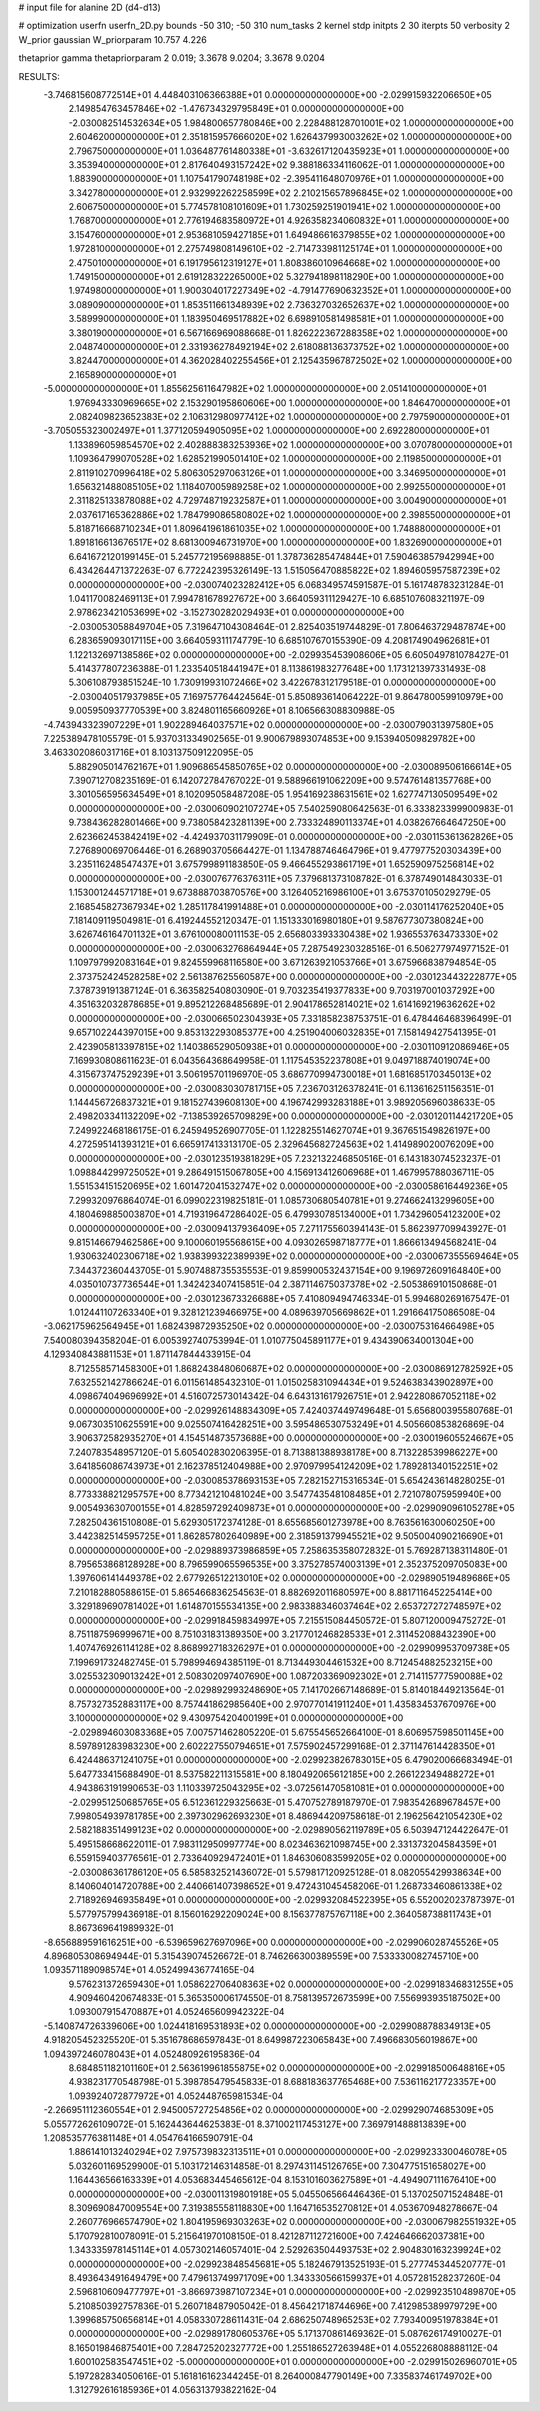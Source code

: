 # input file for alanine 2D (d4-d13)

# optimization
userfn       userfn_2D.py
bounds       -50 310; -50 310
num_tasks    2
kernel       stdp
initpts      2 30
iterpts      50
verbosity    2
W_prior      gaussian
W_priorparam 10.757 4.226

thetaprior gamma
thetapriorparam 2 0.019; 3.3678 9.0204; 3.3678 9.0204

RESULTS:
 -3.746815608772514E+01  4.448403106366388E+01  0.000000000000000E+00      -2.029915932206650E+05
  2.149854763457846E+02 -1.476734329795849E+01  0.000000000000000E+00      -2.030082514532634E+05
  1.984800657780846E+00  2.228488128701001E+02  1.000000000000000E+00       2.604620000000000E+01
  2.351815957666020E+02  1.626437993003262E+02  1.000000000000000E+00       2.796750000000000E+01
  1.036487761480338E+01 -3.632617120435923E+01  1.000000000000000E+00       3.353940000000000E+01
  2.817640493157242E+02  9.388186334116062E-01  1.000000000000000E+00       1.883900000000000E+01
  1.107541790748198E+02 -2.395411648070976E+01  1.000000000000000E+00       3.342780000000000E+01
  2.932992262258599E+02  2.210215657896845E+02  1.000000000000000E+00       2.606750000000000E+01
  5.774578108101609E+01  1.730259251901941E+02  1.000000000000000E+00       1.768700000000000E+01
  2.776194683580972E+01  4.926358234060832E+01  1.000000000000000E+00       3.154760000000000E+01
  2.953681059427185E+01  1.649486616379855E+02  1.000000000000000E+00       1.972810000000000E+01
  2.275749808149610E+02 -2.714733981125174E+01  1.000000000000000E+00       2.475010000000000E+01
  6.191795612319127E+01  1.808386010964668E+02  1.000000000000000E+00       1.749150000000000E+01
  2.619128322265000E+02  5.327941898118290E+00  1.000000000000000E+00       1.974980000000000E+01
  1.900304017227349E+02 -4.791477690632352E+01  1.000000000000000E+00       3.089090000000000E+01
  1.853511661348939E+02  2.736327032652637E+02  1.000000000000000E+00       3.589990000000000E+01
  1.183950469517882E+02  6.698910581498581E+01  1.000000000000000E+00       3.380190000000000E+01
  6.567166969088668E-01  1.826222367288358E+02  1.000000000000000E+00       2.048740000000000E+01
  2.331936278492194E+02  2.618088136373752E+02  1.000000000000000E+00       3.824470000000000E+01
  4.362028402255456E+01  2.125435967872502E+02  1.000000000000000E+00       2.165890000000000E+01
 -5.000000000000000E+01  1.855625611647982E+02  1.000000000000000E+00       2.051410000000000E+01
  1.976943330969665E+02  2.153290195860606E+00  1.000000000000000E+00       1.846470000000000E+01
  2.082409823652383E+02  2.106312980977412E+02  1.000000000000000E+00       2.797590000000000E+01
 -3.705055323002497E+01  1.377120594905095E+02  1.000000000000000E+00       2.692280000000000E+01
  1.133896059854570E+02  2.402888383253936E+02  1.000000000000000E+00       3.070780000000000E+01
  1.109364799070528E+02  1.628521990501410E+02  1.000000000000000E+00       2.119850000000000E+01
  2.811910270996418E+02  5.806305297063126E+01  1.000000000000000E+00       3.346950000000000E+01
  1.656321488085105E+02  1.118407005989258E+02  1.000000000000000E+00       2.992550000000000E+01
  2.311825133878088E+02  4.729748719232587E+01  1.000000000000000E+00       3.004900000000000E+01
  2.037617165362886E+02  1.784799086580802E+02  1.000000000000000E+00       2.398550000000000E+01
  5.818716668710234E+01  1.809641961861035E+02  1.000000000000000E+00       1.748880000000000E+01
  1.891816613676517E+02  8.681300946731970E+00  1.000000000000000E+00       1.832690000000000E+01       6.641672120199145E-01  5.245772195698885E-01       1.378736285474844E+01  7.590463857942994E+00  6.434264471372263E-07  6.772242395326149E-13
  1.515056470885822E+02  1.894605957587239E+02  0.000000000000000E+00      -2.030074023282412E+05       6.068349574591587E-01  5.161748783231284E-01       1.041170082469113E+01  7.994781678927672E+00  3.664059311129427E-10  6.685107608321197E-09
  2.978623421053699E+02 -3.152730282029493E+01  0.000000000000000E+00      -2.030053058849704E+05       7.319647104308464E-01  2.825403519744829E-01       7.806463729487874E+00  6.283659093017115E+00  3.664059311174779E-10  6.685107670155390E-09
  4.208174904962681E+01  1.122132697138586E+02  0.000000000000000E+00      -2.029935453908606E+05       6.605049781078427E-01  5.414377807236388E-01       1.233540518441947E+01  8.113861983277648E+00  1.173121397331493E-08  5.306108793851524E-10
  1.730919931072466E+02  3.422678312179518E-01  0.000000000000000E+00      -2.030040517937985E+05       7.169757764424564E-01  5.850893614064222E-01       9.864780059910979E+00  9.005950937770539E+00  3.824801165660926E+01  8.106566308830988E-05
 -4.743943323907229E+01  1.902289464037571E+02  0.000000000000000E+00      -2.030079031397580E+05       7.225389478105579E-01  5.937031334902565E-01       9.900679893074853E+00  9.153940509829782E+00  3.463302086031716E+01  8.103137509122095E-05
  5.882905014762167E+01  1.909686545850765E+02  0.000000000000000E+00      -2.030089506166614E+05       7.390712708235169E-01  6.142072784767022E-01       9.588966191062209E+00  9.574761481357768E+00  3.301056595634549E+01  8.102095058487208E-05
  1.954169238631561E+02  1.627747130509549E+02  0.000000000000000E+00      -2.030060902107274E+05       7.540259080642563E-01  6.333823399900983E-01       9.738436282801466E+00  9.738058423281139E+00  2.733324890113374E+01  4.038267664647250E+00
  2.623662453842419E+02 -4.424937031179909E-01  0.000000000000000E+00      -2.030115361362826E+05       7.276890069706446E-01  6.268903705664427E-01       1.134788746464796E+01  9.477977520303439E+00  3.235116248547437E+01  3.675799891183850E-05
  9.466455293861719E+01  1.652590975256814E+02  0.000000000000000E+00      -2.030076776376311E+05       7.379681373108782E-01  6.378749014843033E-01       1.153001244571718E+01  9.673888703870576E+00  3.126405216986100E+01  3.675370105029279E-05
  2.168545827367934E+02  1.285117841991488E+01  0.000000000000000E+00      -2.030114176252040E+05       7.181409119504981E-01  6.419244552120347E-01       1.151333016980180E+01  9.587677307380824E+00  3.626746164701132E+01  3.676100080011153E-05
  2.656803393330438E+02  1.936553763473330E+02  0.000000000000000E+00      -2.030063276864944E+05       7.287549230328516E-01  6.506277974977152E-01       1.109797992083164E+01  9.824559968116580E+00  3.671263921053766E+01  3.675966838794854E-05
  2.373752424528258E+02  2.561387625560587E+00  0.000000000000000E+00      -2.030123443222877E+05       7.378739191387124E-01  6.363582540803090E-01       9.703235419377833E+00  9.703197001037292E+00  4.351632032878685E+01  9.895212268485689E-01
  2.904178652814021E+02  1.614169219636262E+02  0.000000000000000E+00      -2.030066502304393E+05       7.331858238753751E-01  6.478446468396499E-01       9.657102244397015E+00  9.853132293085377E+00  4.251904006032835E+01  7.158149427541395E-01
  2.423905813397815E+02  1.140386529050938E+01  0.000000000000000E+00      -2.030110912086946E+05       7.169930808611623E-01  6.043564368649958E-01       1.117545352237808E+01  9.049718874019074E+00  4.315673747529239E+01  3.506195701196970E-05
  3.686770994730018E+01  1.681685170345013E+02  0.000000000000000E+00      -2.030083030781715E+05       7.236703126378241E-01  6.113616251156351E-01       1.144456726837321E+01  9.181527439608130E+00  4.196742993283188E+01  3.989205696038633E-05
  2.498203341132209E+02 -7.138539265709829E+00  0.000000000000000E+00      -2.030120114421720E+05       7.249922468186175E-01  6.245949526907705E-01       1.122825514627074E+01  9.367651549826197E+00  4.272595141393121E+01  6.665917413313170E-05
  2.329645682724563E+02  1.414989020076209E+00  0.000000000000000E+00      -2.030123519381829E+05       7.232132246850516E-01  6.143183074523237E-01       1.098844299725052E+01  9.286491515067805E+00  4.156913412606968E+01  1.467995788036711E-05
  1.551534151520695E+02  1.601472041532747E+02  0.000000000000000E+00      -2.030058616449236E+05       7.299320976864074E-01  6.099022319825181E-01       1.085730680540781E+01  9.274662413299605E+00  4.180469885003870E+01  4.719319647286402E-05
  6.479930785134000E+01  1.734296054123200E+02  0.000000000000000E+00      -2.030094137936409E+05       7.271175560394143E-01  5.862397709943927E-01       9.815146679462586E+00  9.100060195568615E+00  4.093026598718777E+01  1.866613494568241E-04
  1.930632402306718E+02  1.938399322389939E+02  0.000000000000000E+00      -2.030067355569464E+05       7.344372360443705E-01  5.907488735535553E-01       9.859900532437154E+00  9.196972609164840E+00  4.035010737736544E+01  1.342423407415851E-04
  2.387114675037378E+02 -2.505386910150868E-01  0.000000000000000E+00      -2.030123673326688E+05       7.410809494746334E-01  5.994680269167547E-01       1.012441107263340E+01  9.328121239466975E+00  4.089639705669862E+01  1.291664175086508E-04
 -3.062175962564945E+01  1.682439872935250E+02  0.000000000000000E+00      -2.030075316466498E+05       7.540080394358204E-01  6.005392740753994E-01       1.010775045891177E+01  9.434390634001304E+00  4.129340843881153E+01  1.871147844433915E-04
  8.712558571458300E+01  1.868243848060687E+02  0.000000000000000E+00      -2.030086912782592E+05       7.632552142786624E-01  6.011561485432310E-01       1.015025831094434E+01  9.524638343902897E+00  4.098674049696992E+01  4.516072573014342E-04
  6.643131617926751E+01  2.942280867052118E+02  0.000000000000000E+00      -2.029926148834309E+05       7.424037449749648E-01  5.656800395580768E-01       9.067303510625591E+00  9.025507416428251E+00  3.595486530753249E+01  4.505660853826869E-04
  3.906372582935270E+01  4.154514873573688E+00  0.000000000000000E+00      -2.030019605524667E+05       7.240783548957120E-01  5.605402830206395E-01       8.713881388938178E+00  8.713228539986227E+00  3.641856086743973E+01  2.162378512404988E+00
  2.970979954124209E+02  1.789281340152251E+02  0.000000000000000E+00      -2.030085378693153E+05       7.282152715316534E-01  5.654243614828025E-01       8.773338821295757E+00  8.773421210481024E+00  3.547743548108485E+01  2.721078075959940E+00
  9.005493630700155E+01  4.828597292409873E+01  0.000000000000000E+00      -2.029909096105278E+05       7.282504361510808E-01  5.629305172374128E-01       8.655685601273978E+00  8.763561630060250E+00  3.442382514595725E+01  1.862857802640989E+00
  2.318591379945521E+02  9.505004090216690E+01  0.000000000000000E+00      -2.029889373986859E+05       7.258635358072832E-01  5.769287138311480E-01       8.795653868128928E+00  8.796599065596535E+00  3.375278574003139E+01  2.352375209705083E+00
  1.397606141449378E+02  2.677926512213010E+02  0.000000000000000E+00      -2.029890519489686E+05       7.210182880588615E-01  5.865466836254563E-01       8.882692011680597E+00  8.881711645225414E+00  3.329189690781402E+01  1.614870155534135E+00
  2.983388346037464E+02  2.653727272748597E+02  0.000000000000000E+00      -2.029918459834997E+05       7.215515084450572E-01  5.807120009475272E-01       8.751187596999671E+00  8.751031831389350E+00  3.217701246828533E+01  2.311452088432390E+00
  1.407476926114128E+02  8.868992718326297E+01  0.000000000000000E+00      -2.029909953709738E+05       7.199691732482745E-01  5.798994694385119E-01       8.713449304461532E+00  8.712454882523215E+00  3.025532309013242E+01  2.508302097407690E+00
  1.087203369092302E+01  2.714115777590088E+02  0.000000000000000E+00      -2.029892993248690E+05       7.141702667148689E-01  5.814018449213564E-01       8.757327352883117E+00  8.757441862985640E+00  2.970770141911240E+01  1.435834537670976E+00
  3.100000000000000E+02  9.430975420400199E+01  0.000000000000000E+00      -2.029894603083368E+05       7.007571462805220E-01  5.675545652664100E-01       8.606957598501145E+00  8.597891283983230E+00  2.602227550794651E+01  7.575902457299168E-01
  2.371147614428350E+01  6.424486371241075E+01  0.000000000000000E+00      -2.029923826783015E+05       6.479020066683494E-01  5.647733415688490E-01       8.537582211315581E+00  8.180492065612185E+00  2.266122349488272E+01  4.943863191990653E-03
  1.110339725043295E+02 -3.072561470581081E+01  0.000000000000000E+00      -2.029951250685765E+05       6.512361229325663E-01  5.470752789187970E-01       7.983542689678457E+00  7.998054939781785E+00  2.397302962693230E+01  8.486944209758618E-01
  2.196256421054230E+02  2.582188351499123E+02  0.000000000000000E+00      -2.029890562119789E+05       6.503947124422647E-01  5.495158668622011E-01       7.983112950997774E+00  8.023463621098745E+00  2.331373204584359E+01  6.559159403776561E-01
  2.733640929472401E+01  1.846306083599205E+02  0.000000000000000E+00      -2.030086361786120E+05       6.585832521436072E-01  5.579817120925128E-01       8.082055429938634E+00  8.140604014720788E+00  2.440661407398652E+01  9.472431045458206E-01
  1.268733460861338E+02  2.718926946935849E+01  0.000000000000000E+00      -2.029932084522395E+05       6.552002023787397E-01  5.577975799436918E-01       8.156016292209024E+00  8.156377875767118E+00  2.364058738811743E+01  8.867369641989932E-01
 -8.656889591616251E+00 -6.539659627697096E+00  0.000000000000000E+00      -2.029906028745526E+05       4.896805308694944E-01  5.315439074526672E-01       8.746266300389559E+00  7.533330082745710E+00  1.093571189098574E+01  4.052499436774165E-04
  9.576231372659430E+01  1.058622706408363E+02  0.000000000000000E+00      -2.029918346831255E+05       4.909460420674833E-01  5.365350006174550E-01       8.758139572673599E+00  7.556993935187502E+00  1.093007915470887E+01  4.052465609942322E-04
 -5.140874726339606E+00  1.024418169531893E+02  0.000000000000000E+00      -2.029908878834913E+05       4.918205452325520E-01  5.351678686597843E-01       8.649987223065843E+00  7.496683056019867E+00  1.094397246078043E+01  4.052480926195836E-04
  8.684851182101160E+01  2.563619961855875E+02  0.000000000000000E+00      -2.029918500648816E+05       4.938231770548798E-01  5.398785479545833E-01       8.688183637765468E+00  7.536116217723357E+00  1.093924072877972E+01  4.052448765981534E-04
 -2.266951112360554E+01  2.945005727254856E+02  0.000000000000000E+00      -2.029929074685309E+05       5.055772626109072E-01  5.162443644625383E-01       8.371002117453127E+00  7.369791488813839E+00  1.208535776381148E+01  4.054764166590791E-04
  1.886141013240294E+02  7.975739832313511E+01  0.000000000000000E+00      -2.029923330046078E+05       5.032601169529900E-01  5.103172146314858E-01       8.297431145126765E+00  7.304775151658027E+00  1.164436566163339E+01  4.053683445465612E-04
  8.153101603627589E+01 -4.494907111676410E+00  0.000000000000000E+00      -2.030011319801918E+05       5.045506566446436E-01  5.137025071524848E-01       8.309690847009554E+00  7.319385558118830E+00  1.164716535270812E+01  4.053670948278667E-04
  2.260776966574790E+02  1.804195969303263E+02  0.000000000000000E+00      -2.030067982551932E+05       5.170792810078091E-01  5.215641970108150E-01       8.421287112721600E+00  7.424646662037381E+00  1.343335978145114E+01  4.057302146057401E-04
  2.529263504493753E+02  2.904830163239924E+02  0.000000000000000E+00      -2.029923848545681E+05       5.182467913525193E-01  5.277745344520777E-01       8.493643491649479E+00  7.479613749971709E+00  1.343330566159937E+01  4.057281528237260E-04
  2.596810609477797E+01 -3.866973987107234E+01  0.000000000000000E+00      -2.029923510489870E+05       5.210850392757836E-01  5.260718487905042E-01       8.456421718744696E+00  7.412985389979729E+00  1.399685750656814E+01  4.058330728611431E-04
  2.686250748965253E+02  7.793400951978384E+01  0.000000000000000E+00      -2.029891780605376E+05       5.171370861469362E-01  5.087626174910027E-01       8.165019846875401E+00  7.284725202327772E+00  1.255186527263948E+01  4.055226808888112E-04
  1.600102583547451E+02 -5.000000000000000E+01  0.000000000000000E+00      -2.029915026960701E+05       5.197282834050616E-01  5.161816162344245E-01       8.264000847790149E+00  7.335837461749702E+00  1.312792616185936E+01  4.056313793822162E-04